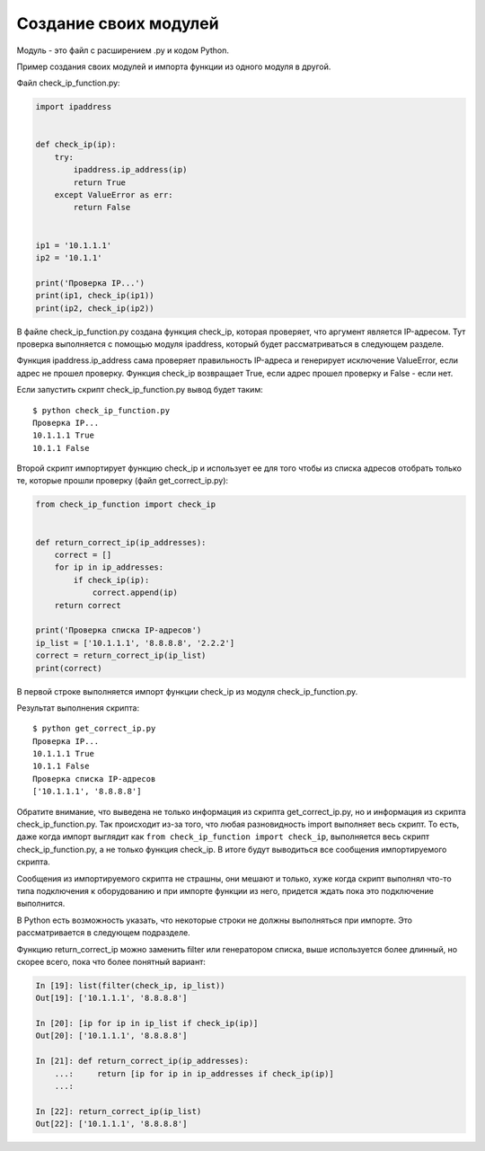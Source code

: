 Создание своих модулей
----------------------

Модуль - это файл с расширением .py и кодом Python.

Пример создания своих модулей и импорта функции из одного модуля в другой.

Файл check_ip_function.py:

.. code:: python

    import ipaddress


    def check_ip(ip):
        try:
            ipaddress.ip_address(ip)
            return True
        except ValueError as err:
            return False


    ip1 = '10.1.1.1'
    ip2 = '10.1.1'

    print('Проверка IP...')
    print(ip1, check_ip(ip1))
    print(ip2, check_ip(ip2))

В файле check_ip_function.py создана функция check_ip,
которая проверяет, что аргумент является IP-адресом.
Тут проверка выполняется с помощью модуля ipaddress,
который будет рассматриваться в следующем разделе.

Функция ipaddress.ip_address сама проверяет правильность IP-адреса
и генерирует исключение ValueError, если адрес не прошел проверку.
Функция check_ip возвращает True, если адрес прошел проверку и False - если нет.

Если запустить скрипт check_ip_function.py вывод будет таким:

::

    $ python check_ip_function.py
    Проверка IP...
    10.1.1.1 True
    10.1.1 False


Второй скрипт импортирует функцию check_ip и использует ее для того
чтобы из списка адресов отобрать только те, которые прошли проверку
(файл get_correct_ip.py):

.. code:: python

    from check_ip_function import check_ip


    def return_correct_ip(ip_addresses):
        correct = []
        for ip in ip_addresses:
            if check_ip(ip):
                correct.append(ip)
        return correct

    print('Проверка списка IP-адресов')
    ip_list = ['10.1.1.1', '8.8.8.8', '2.2.2']
    correct = return_correct_ip(ip_list)
    print(correct)


В первой строке выполняется импорт функции check_ip из модуля
check_ip_function.py.


Результат выполнения скрипта:

::

    $ python get_correct_ip.py
    Проверка IP...
    10.1.1.1 True
    10.1.1 False
    Проверка списка IP-адресов
    ['10.1.1.1', '8.8.8.8']

Обратите внимание, что выведена не только информация из скрипта get_correct_ip.py,
но и информация из скрипта check_ip_function.py.
Так происходит из-за того, что любая разновидность import выполняет весь скрипт.
То есть, даже когда импорт выглядит как ``from check_ip_function import check_ip``,
выполняется весь скрипт check_ip_function.py, а не только функция check_ip.
В итоге будут выводиться все сообщения импортируемого скрипта.

Сообщения из импортируемого скрипта не страшны, они мешают и только, хуже когда 
скрипт выполнял что-то типа подключения к оборудованию и при импорте функции из него,
придется ждать пока это подключение выполнится.

В Python есть возможность указать, что некоторые строки не должны выполняться при импорте.
Это рассматривается в следующем подразделе.

Функцию return_correct_ip можно заменить filter или генератором списка,
выше используется более длинный, но скорее всего, пока что более понятный
вариант:

.. code:: python

    In [19]: list(filter(check_ip, ip_list))
    Out[19]: ['10.1.1.1', '8.8.8.8']

    In [20]: [ip for ip in ip_list if check_ip(ip)]
    Out[20]: ['10.1.1.1', '8.8.8.8']

    In [21]: def return_correct_ip(ip_addresses):
        ...:     return [ip for ip in ip_addresses if check_ip(ip)]
        ...:

    In [22]: return_correct_ip(ip_list)
    Out[22]: ['10.1.1.1', '8.8.8.8']

